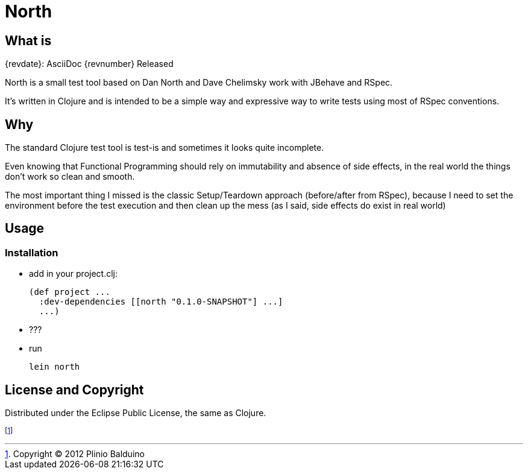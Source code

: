 :keywords:    North, Dan North, BDD, TDD, RSpec
:description: North is a small test tool based on Dan North and Dave Chelimsky works with JBehave and RSpec

North
=====

.{revdate}: AsciiDoc {revnumber} Released

What is
-------
North is a small test tool based on Dan North and Dave Chelimsky work with JBehave and RSpec.

It's written in Clojure and is intended to be a simple way and expressive way to write tests using most of RSpec conventions.

Why
---
The standard Clojure test tool is test-is and sometimes it looks quite incomplete. 

Even knowing that Functional Programming should rely on immutability and absence of side effects, in the real world the things don't work so clean and smooth.

The most important thing I missed is the classic Setup/Teardown approach (before/after from RSpec), because I need to set the environment before the test execution and then clean up the mess (as I said, side effects do exist in real world)

Usage
-----

Installation
~~~~~~~~~~~~

- add in your project.clj:
+
---------------------------------------------------
(def project ...
  :dev-dependencies [[north "0.1.0-SNAPSHOT"] ...]
  ...)
---------------------------------------------------

- ???

- run
+
---------------------------------------------------
lein north
---------------------------------------------------


License and Copyright
---------------------

Distributed under the Eclipse Public License, the same as Clojure.

footnote:[Copyright (C) 2012 Plinio Balduino]